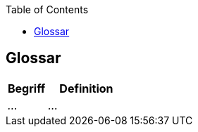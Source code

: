 :jbake-title: Glossar
:jbake-type: page_toc
:jbake-status: published
:jbake-menu: arc42
:jbake-order: 12
:filename: /modules/ROOT/pages/12_glossary.adoc
:plantuml-server-url: http://www.plantuml.com/plantuml
ifndef::imagesdir[:imagesdir: ../assets/images]

ifndef::optimize-content[]
:toc:
endif::optimize-content[]


[[section-glossary]]
== Glossar

ifdef::showArc42Help[]
****
.Inhalt
Die wesentlichen fachlichen und technischen Begriffe, die Stakeholder im Zusammenhang mit dem System verwenden.

Nutzen Sie das Glossar ebenfalls als Übersetzungsreferenz, falls Sie in mehrsprachigen Teams arbeiten.

.Motivation
Sie sollten relevante Begriffe klar definieren, so dass alle Beteiligten

* diese Begriffe identisch verstehen, und
* vermeiden, mehrere Begriffe für die gleiche Sache zu haben.

.Form

Zweispaltige Tabelle mit <Begriff> und <Definition>.

Eventuell weitere Spalten mit Übersetzungen, falls notwendig.


.Weiterführende Informationen

Siehe https://docs.arc42.org/section-12/[Glossar] in der online-Dokumentation (auf Englisch!).

****
endif::[]

[cols="e,2e" options="header"]
|===
|Begriff |Definition

|...
|...

|===
